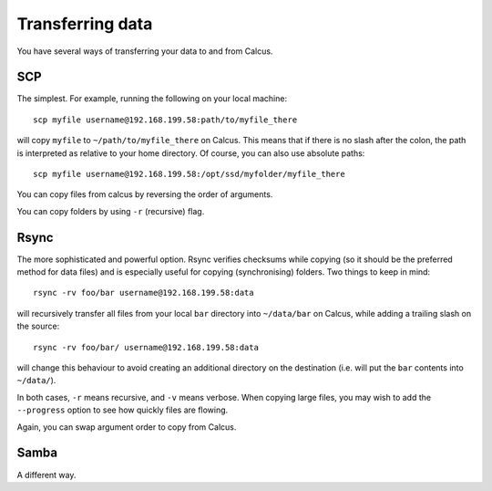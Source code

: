 Transferring data
=================

You have several ways of transferring your data to and from Calcus.

SCP
---

The simplest. For example, running the following on your local machine::
  
  scp myfile username@192.168.199.58:path/to/myfile_there

will copy ``myfile`` to ``~/path/to/myfile_there`` on Calcus. This means that if there is no slash after the colon, the path is interpreted as relative to your home directory. Of course, you can also use absolute paths::

  scp myfile username@192.168.199.58:/opt/ssd/myfolder/myfile_there

You can copy files from calcus by reversing the order of arguments.

You can copy folders by using ``-r`` (recursive) flag.

Rsync
-----

The more sophisticated and powerful option. Rsync verifies checksums while copying (so it should be the preferred method for data files) and is especially useful for copying (synchronising) folders. Two things to keep in mind::

  rsync -rv foo/bar username@192.168.199.58:data

will recursively transfer all files from your local ``bar`` directory into ``~/data/bar`` on Calcus, while adding a trailing slash on the source::

  rsync -rv foo/bar/ username@192.168.199.58:data

will change this behaviour to avoid creating an additional directory on the destination (i.e. will put the ``bar`` contents into ``~/data/``).

In both cases, ``-r`` means recursive, and ``-v`` means verbose. When copying large files, you may wish to add the ``--progress`` option to see how quickly files are flowing.

Again, you can swap argument order to copy from Calcus.


Samba
-----

A different way.
